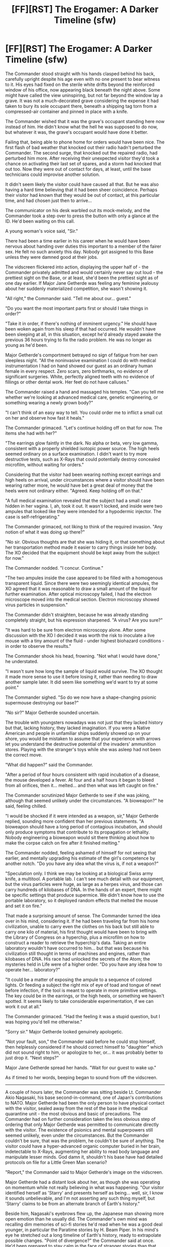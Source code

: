 #+TITLE: [FF][RST] The Erogamer: A Darker Timeline (sfw)

* [FF][RST] The Erogamer: A Darker Timeline (sfw)
:PROPERTIES:
:Author: EliezerYudkowsky
:Score: 74
:DateUnix: 1599262187.0
:DateShort: 2020-Sep-05
:END:
The Commander stood straight with his hands clasped behind his back, carefully upright despite his age even with no one present to bear witness to it. His eyes had fixed on the sterile white drifts beyond the reinforced window of his office, now appearing black beneath the night above. Some might have called the view uninspiring, but not far beyond the window lay a grave. It was not a much-decorated grave considering the expense it had taken to bury its sole occupant there, beneath a shipping tag torn from a compressed-air container and pinned in place with a knife.

The Commander wished that it was the grave's occupant standing here now instead of him. He didn't know what the hell he was supposed to do now, but whatever it was, the grave's occupant would have done it better.

Failing that, being able to phone home for orders would have been nice. The first flash of bad weather that knocked out their radio hadn't perturbed the Commander. The second surge, that knocked out the repaired radio, had perturbed him more. After receiving their unexpected visitor they'd took a chance on activating their last set of spares, and a storm had knocked that out too. Now they were out of contact for days, at least, until the base technicians could improvise another solution.

It didn't seem likely the visitor could have caused all that. But he was also having a hard time believing that it had been sheer coincidence. Perhaps their visitor had known that they would be out of contact, at this particular time, and had chosen just then to arrive...

The communicator on his desk warbled out its mock-melody, and the Commander took a step over to press the button with only a glance at the ID. He'd been waiting on this call.

A young woman's voice said, "Sir."

There had been a time earlier in his career when he would have been nervous about handing over duties this important to a member of the fairer sex. He felt no such anxiety this day. Nobody got assigned to this Base unless they were damned good at their jobs.

The vidscreen flickered into action, displaying the upper half of - the Commander privately admitted and would certainly never say out loud - the prettiest sight on the Base, or at least, she'd been the prettiest sight as of one day earlier. If Major Jane Getherde was feeling any feminine jealousy about her suddenly materialized competition, she wasn't showing it.

"All right," the Commander said. "Tell me about our... guest."

"Do you want the most important parts first or should I take things in order?"

"Take it in order, if there's nothing of imminent urgency." He should have been woken again from his sleep if that had occurred. He wouldn't have been sleeping at all, in this situation, except he'd already stayed awake the previous 36 hours trying to fix the radio problem. He was no longer as young as he'd been.

Major Getherde's comportment betrayed no sign of fatigue from her own sleepless night. "All the noninvasive examination I could do with medical instrumentation I had on hand showed our guest as an ordinary human female in every respect. Zero scars, zero birthmarks, no evidence of significant surgeries. White, perfectly aligned teeth with no evidence of fillings or other dental work. Her feet do not have calluses."

The Commander raised a hand and massaged his temples. "Can you tell me whether we're looking at advanced medical care, genetic engineering, or something wearing a newly grown body?"

"I can't think of an easy way to tell. You could order me to inflict a small cut on her and observe how fast it heals."

The Commander grimaced. "Let's continue holding off on that for now. The items she had with her?"

"The earrings glow faintly in the dark. No alpha or beta, very low gamma, consistent with a properly shielded isotopic power source. The high heels seemed ordinary on a surface examination. I didn't want to try more destructive tests, such as X-Rays that could potentially destroy concealed microfilm, without waiting for orders."

Considering that the visitor had been wearing nothing except earrings and high heels on arrival, under circumstances where a visitor should have been wearing rather more, he would have bet a great deal of money that the heels were not ordinary either. "Agreed. Keep holding off on that."

"A full medical examination revealed that the subject had a small case hidden in her vagina. I, ah, took it out. It wasn't locked, and inside were two ampules that looked like they were intended for a hypodermic injector. The case is self-refrigerating."

The Commander grimaced, not liking to think of the required invasion. "Any notion of what it was doing up there?"

"No sir. Obvious thoughts are that she was hiding it, or that something about her transportation method made it easier to carry things inside her body. The XO decided that the equipment should be kept away from the subject for now."

The Commander nodded. "I concur. Continue."

"The two ampules inside the case appeared to be filled with a homogenous transparent liquid. Since there were two seemingly identical ampules, the XO agreed that it was reasonable to draw a small amount of the liquid for further examination. After optical microscopy failed, I had the electron microscope moved into the medical section. Electron microscopy showed virus particles in suspension."

The Commander didn't straighten, because he was already standing completely straight, but his expression sharpened. "A virus? Are you sure?"

"It was hard to be sure from electron microscopy alone. After some discussion with the XO I decided it was worth the risk to inoculate a live mouse with a tiny amount of the fluid - under highest biohazard conditions - in order to observe the results."

The Commander shook his head, frowning. "Not what I would have done," he understated.

"I wasn't sure how long the sample of liquid would survive. The XO thought it made more sense to use it before losing it, rather than needing to draw another sample later. It did seem like something we'd want to try at some point."

The Commander sighed. "So do we now have a shape-changing psionic supermouse destroying our base?"

"No sir?" Major Getherde sounded uncertain.

The trouble with youngsters nowadays was not just that they lacked history but that, lacking history, they lacked imagination. If you were a Native American and people in unfamiliar ships suddenly showed up on your shore, you would be mistaken to assume that your experience with arrows let you understand the destructive potential of the invaders' ammunition stores. Playing with the stranger's toys while she was asleep had not been the correct move.

"What did happen?" said the Commander.

"After a period of four hours consistent with rapid incubation of a disease, the mouse developed a fever. At four and a half hours it began to bleed from all orifices, then it... melted... and then what was left caught on fire."

The Commander scrutinized Major Getherde to see if she was joking, although that seemed unlikely under the circumstances. "A bioweapon?" he said, feeling chilled.

"I would be shocked if it were intended as a weapon, sir," Major Getherde replied, sounding more confident than her previous statements. "A bioweapon should have a long period of contagious incubation, and should only produce symptoms that contribute to its propagation or lethality. Nobody engineering a bioweapon would sit there thinking about how to make the corpse catch on fire after it finished melting."

The Commander nodded, feeling ashamed of himself for not seeing that earlier, and mentally upgrading his estimate of the girl's competence by another notch. "Do you have any idea what the virus is, if not a weapon?"

"Speculation only. I think we may be looking at a biological Swiss army knife, a multitool. A portable lab. I can't see much detail with our equipment, but the virus particles were huge, as large as a herpes virus, and those can carry hundreds of kilobases of DNA. In the hands of an expert, there might be specific settings that produce supermice. We didn't know how to use the portable laboratory, so it deployed random effects that melted the mouse and set it on fire."

That made a surprising amount of sense. The Commander turned the idea over in his mind, considering it. If he had been traveling far from his home civilization, unable to carry even the clothes on his back but still able to carry one kilo of material, his first thought would have been to bring with the Library of Congress on a hyperchip, plus a microfilm on how to construct a reader to retrieve the hyperchip's data. Taking an entire laboratory wouldn't have occurred to him... but that was because his civilization still thought in terms of machines and engines, rather than kilobases of DNA. His race had unlocked the secrets of the Atom; the mysteries held in Life were of a higher order. "Do you have any idea how to operate her... laboratory?"

"It could be a matter of exposing the ampule to a sequence of colored lights. Or feeding a subject the right mix of eye of toad and tongue of newt before infection, if the tool is meant to operate in more primitive settings. The key could be in the earrings, or the high heels, or something we haven't spotted. It seems likely to take considerable experimentation, if we can work it out at all."

The Commander grimaced. "Had the feeling it was a stupid question, but I was hoping you'd tell me otherwise."

"Sorry sir." Major Getherde looked genuinely apologetic.

"Not your fault, son," the Commander said before he could stop himself, then helplessly considered if he should correct himself to "daughter" which did not sound right to him, or apologize to her, or... it was probably better to just drop it. "Next steps?"

Major Jane Getherde spread her hands. "Wait for our guest to wake up."

As if timed to her words, beeping began to sound from off the vidscreen.

-------------------------

A couple of hours later, the Commander was sitting beside Lt. Commander Akio Nagasaki, his base second-in-command, one of Japan's contributions to NATO. Major Getherde had been the only person to have physical contact with the visitor, sealed away from the rest of the base in the medical quarantine unit - the most obvious and basic of precautions. The Commander had on further consideration taken the less obvious step of ordering that only Major Getherde was permitted to communicate directly with the visitor. The existence of psionics and mental superpowers still seemed unlikely, even under the circumstances. But the Commander couldn't be sure, that was the problem, he couldn't be sure of anything. The visitor could have a hyper-advanced organic computer buried in her brain, indetectable to X-Rays, augmenting her ability to read body language and manipulate lesser minds. God damn it, shouldn't his base have had detailed protocols on file for a Little Green Man scenario?

"Report," the Commander said to Major Getherde's image on the vidscreen.

Major Getherde had a distant look about her, as though she was operating on momentum while not really believing in what was happening. "Our visitor identified herself as 'Starry' and presents herself as being... well, sir, I know it sounds unbelievable, and I'm not asserting any such thing myself, but 'Starry' claims to be from an alternate branch of Earth's history."

Beside him, Nagasaki's eyebrows flew up, the Japanese man showing more open emotion than he usually did. The Commander's own mind was recalling dim memories of sci-fi stories he'd read when he was a good deal younger, in particular the Paratime stories by H. Beam Piper. In his mind's eye he stretched out a long timeline of Earth's history, ready to extrapolate possible changes. "Point of divergence?" the Commander said at once. He'd been prepared to stay calm in the face of stranger stories than that one.

The Major looked taken aback herself at her Commander's lack of shock. "Ah... I'm not sure. Taking everything she said at face value, 'Starry' said she was from the United States of her world, a town called Norville in central California. We don't seem to have a national street map on base, so I couldn't check her knowledge of local roads, but she had Interstate 5 right. Her belief about the current date and year matches ours, minus the day she spent unconscious. She confirmed George Washington as the first President and that Abraham Lincoln won the Civil War. She recognized Eisenhower's name, though she wasn't sure whether he'd been President. Mentioning Harry Truman's name made her say 'Dewey defeats Truman', so that part happened the same way. World War II ended with atom bombs being dropped on, ah..." The Major's eyes darted in the direction that would correspond to Akio Nagasaki on her own vidscreen - an unnecessary concern, but the Major evidently didn't know that. "The same two cities. No recognition of Adlai Stevenson's name, or any later Presidents from our world except Jimmy Carter. She named John F. Kennedy as a President in her own world, one she remembered because he'd been assassinated."

That put the divergence at 1960 or earlier. Part of the Commander's mind was trying out possible stories for what would have changed without Stevenson in power. More of his attention was focused on the further implications of her not knowing whether Eisenhower had been President in her America. "She didn't know her own world's history?" he said.

Major Getherde wore a look of faint disapproval. "She had to think hard to remember the current Speaker of the House - Nancy Pelosi, no idea who that is - and she had no idea at all who her Representative was."

"Amnesia?" Akio said.

"I don't think so, and she didn't seem otherwise stupid or scatterbrained. More like she'd played hooky on all her high school civics classes and her family didn't subscribe to any newspapers."

Akio snorted, mirroring the Major's disapproving look.

The Commander lifted a quelling hand. "Don't judge her when we don't know her circumstances," he stated. God knew there were still some kids, even in America, who legitimately had more urgent concerns than their future civic duties. "The larger implication is that our visitor is not an experienced... parallel-timeline traveler, let's call it, or 'paratimer' for short. I would expect a veteran paratimer to have a wide grasp of history."

"Our visitor seems reluctant to speak of how she got here," Major Getherde said. "But it did seem like her journey might have been... unintended."

Beside him, Akio was frowning. "She brought arong a biorogicar raboratory in her vagina," he said in his accented English. "I doubt she arways carries one in her vagina."

It was a good point. The Commander pondered it. "Her apparent age doesn't square with travel on diplomatic or military business," he said aloud. "A stowaway? A refugee of disaster?"

"Our visitor did seem somewhat in shock when she first woke up." The Major seemed slightly embarrassed. "My first priority was putting a blanket around her and telling her she was safe, which seemed to help."

Akio and the Commander traded glances.

"Continue with the report," the Commander said.

Major Getherde looked down and off-screen, probably at her notes. "Again taking all she says at face value, her timeline is advanced beyond our own in the biological and computational sciences, behind us in atomic energy and space travel. Specifically, her timeline doesn't seem to have developed liquid-phase fission reactors, with drastic consequences for all civilization. She had vague memories of learning about an 'oil crisis' that happened in the 1970s. Global warming is becoming a planet-threatening catastrophe. She didn't recognize the names or models of the first Nerva-series spaceships, and seemed genuinely shocked at the concept of using atomic energy for propulsion. Her first question was about radioactive waste contaminating the atmosphere, and she looked surprised and interested when I said a spaceship's atomic reactor only heated the propellant rather than spraying out fissionable materials." Major Getherde spread her hands to display her own puzzlement at the visitor's puzzlement. "Her world has one space station and that's it. She didn't know its tonnage, or whether it was in low orbit or higher. Her people visited the Moon in the 1960s a few times and then they never went back."

The Commander pursed his lips, loading this scenario in his mental timeline. "I hadn't thought liquid-phase atomics would represent a serious technological bottleneck," he said. "I certainly wouldn't expect the idea of using a reactor to heat inert propellant to be a difficult concept." He glanced at Akio, who might know more.

Akio seemed absorbed in thought. "Both riquid-phase reactors and inert-properrant rockets have great engineering difficuruties," he said eventually. "But I wourud not have expected it to be impossiburu in the face of effort. There is no brirriant invention at the core, only much work."

"It could be a cultural issue," said Major Getherde. "Our visitor seemed to show traces of a superstitious or religious dread about atomic energy."

"Hm," said the Commander. He was by far the oldest person on the Base, the token Experienced Officer appointed to ride herd over much healthier youngsters. Even he wasn't old enough to remember the initial introduction of A-bombs in 1945. Still, he knew that dread of atomic energy had been widespread immediately after. If that attitude had persisted and grown, producing a general retreat from material technology into the realm of the mental and biological... he could see it, the Commander supposed. Especially if their timeline had acquired stronger justifications for fear. "Any large-scale atomic exchanges in their history? Any use of atomic weapons above the deca-kiloton level?"

"I... I'm sorry, sir, I didn't think to ask explicitly. It hadn't occurred to me that she wouldn't have mentioned something like that, if it had happened."

The increased fear would have needed to begin early enough to avert research into liquid-phase atomics, which had begun in the 1960s according to his memory. Truman had still been elected in 1948, with events proceeding similarly enough to duplicate the famous headline... "Maybe ask her about the Korean Invasion in particular," said the Commander. "Truman played a damn tight game there. Using Mark-4s may have gotten the NKs to back off, but a lot of historians worry it could have gone the other way - normalized the general use of nukes in warfare, instead of showing that we were willing to use tac-nukes defensively."

Major Getherde nodded. "I'll ask. However things played out, their Cold War ended in the late 1980s with victory to the West -"

"/How?/" the Commander demanded, leaning forward at the vidscreen as if to press answers out of it. That could be the single most important item of knowledge their visitor had.

"She had only vague ideas. Her rough picture was that the Soviet Union ran out of resources to contend with us and gave up, dissolving into its constituent countries." Major Getherde spread her hands. "The Eastern economies have always been less efficient. As it stands, they're wringing their civilian populations dry to maintain a war footing. Take away everyone's atomic generators, and..."

"Christ," the Commander muttered. "Talk about the mother of all mixed blessings." What he wouldn't have given for a good look at the history shelves of a dozen timelines! If there was a real Paratimer civilization out there, their grasp of history would be chemistry to his Earth's alchemy. A true science that laid out cause and effect with surgical precision, relegating his own historical monographs to poetical essays for the fiction stacks of the library... with an effort, he focused again on the vidscreen. "Maybe I'm being sidetracked from more important issues, but curiosity is eating me alive. What happens after the end of the Cold War?"

Major Getherde hesitated. "Not... not what we'd hoped. My impression is that her United States is also on the verge of dissolution."

A shock of horror went through him. The Commander reminded himself that it wasn't his world... but if there were mistakes that could destroy the West, it was the type of lesson best learned in a single world, once. "What's happening to them? Running out of coal?"

"I..." Major Getherde looked at her notes, and shook her head. "I don't know how to - I don't understand - her attitude towards capitalism versus communism was one of utter despair in both systems. I don't know whether to write it off as teenage nihilism or if her world has been through experiences I can't imagine. I asked if they were having an economic depression. She said that official statistics said no, but it seemed to her like the economy in her city was feeling very sad. And though she didn't say it in so many words, it sounded to me like her America was heading for civil war. As if the only thing holding the USA together had been the Cold War, and once the common enemy was gone, internal divisions began tearing America apart. Political lines more than racial ones, 'reds' versus 'blues'. And it also sounded as if - as if the United States lost interest in its ideals once we didn't have the Soviet Union to contrast ourselves to. People being arrested and held without trial and, and worse. She didn't seem to think other Western countries were better off, and she didn't think the decay was being driven by environmental meltdown or resource exhaustion but by some type of - inward despair, madness, a mass psychological catastrophe of unknown origin. I halfway expected her to describe Martian telepaths launching a psychic assault on all of Terra's sanity like in /War of the Worlds IV/. Some of what she said sounded like a joke, or insane, the most extreme case being that Donald Trump was elected US President in 2016."

"I have not heard of him?" Akio said, glancing in the Commander's direction.

The Commander was trying desperately to keep a straight face. President Donald Trump. Christ, that wasn't funny, it wasn't funny at all, what was wrong with him, that had actually happened in some poor lost timeline out there. There were real people living in that para-Earth, American citizens, his officers would be rightly critical of him if he started laughing. He just hadn't been prepared to encounter those three words in that order.

"Imagine the most vulgar man in the world," the Commander said, once he felt confident in his ability to keep it together. "Donald Trump is twice as vulgar as that. The only reason the Dems would field him for the White House would be if they wanted to horrify Republicans as much as possible." He was tempted to crack a remark about having not thought even the Democratic Party could sink that low, but he restrained himself. It wasn't his world's Democratic Party, and political dialogue was vitriolic enough without mudraking for scandals from multiple timelines.

"Ah... sir, she said Donald Trump was elected on the Republican ticket."

For a second the Commander thought he'd misheard. "Say again."

"Donald Trump is a Republican President in their world."

"Is he a conservative in their timeline?" the Commander said blankly. "Family man, distinguished service record?"

"She had only vague ideas about his policies but said that the main one she remembered was building a giant wall between the United States and Mexico."

Akio and the Commander looked at each other, and both started to speak at the same time. Military protocol being what it was, that meant the Commander went first. "Can you imagine selective developments or non-developments in military technology that would make a new Maginot Line useful to the USA in the event of war on a Mexican front?" the Commander said.

Akio shook his head. "Extreme deemphasis of air power? I have nothing."

The Commander looked at Major Getherde.

"I - I don't think - I don't think we /can/ understand - there's something very wrong with her world. I said that to her outright and she just nodded. The things she said - I can't summarize, it was a gestalt feeling - that was the largest single thing but there were little things too. She's from a timeline where that is what their lives are like."

"Something went wrong with their advanced biotechnorogy," Akio proposed.

The Commander felt the chill all the way to his ankles. His base's reactor needed a more powerful self-destruct.

Major Getherde glanced back down at her notes. "I had a similar thought," she said. "There could be some drug or supplement that everyone was taking, with undiscovered effects on the brain, like the lead-poisoning theory of the fall of Rome. They'd have no way of knowing that what was happening in their timeline wasn't normal."

The Commander thought that the woman might have an unexplored talent for writing psychological horror stories. Christ, what a terrifying thought.

Major Getherde was still talking. "Another possibility is that it has something to do with their more advanced hyperchip technology. 'Starry' said they'd recently developed the false-reality device that's always five years out according to Popular Science - completely surrounding a person with a binocular 3D vidscreen built into a helmet. That could be having an effect on their psychology, I suppose? People losing contact with reality? Or some broader psychiatric syndrome caused by too much contact with the inhuman logic of computers. An emotional reaction, people clinging to instinct and illogic as a form of protest..." Getherde let out a breath. "I keep wondering whether there's some way for our dimension to launch a rescue mission to their dimension, but I have no idea what we'd do once we got there."

"Let's not get that far ahead of ourselves," the Commander said. "Anything else to report?"

"Our guest seemed oddly interested in hearing about," the woman looked uncomfortable, "well, our sexual standards. I think she was surprised when I told her we were, ah, normal. As if she was expecting to arrive in a culture more... licentious." Major Getherde hesitated. "She seemed surprised that I, personally, was making no attempt to force myself on her. Despite the /extreme/ inappropriateness given the age difference /and/ the serious overall situation /and/ my position as a medical doctor, on a /military/ base where both of us were being /recorded at all times/, not to mention that she is effectively our prisoner and protected by /international conventions!/"

"She's a resbian?" Akio said.

The Commander gave the younger man a sideways glance, just to make sure he wasn't leering, but his comport looked as decorous as usual.

"More that she expected /me/ to be homosexual, and - and she thought that's what homosexuals were like!" Major Getherde sounded even more uncomfortable than before.

An intuition tickled at the Commander, born of years of command and experience with subordinates being evasive. He thought again about sci-fi depictions of psionic powers, or implanted hyperchips for reading body language. He needed to ask Major Getherde, in strict confidence and with some urgency, whether the visitor had in fact been right about her - whether the Major had felt a desire to take advantage of their visitor, and properly repressed it. But not with Akio listening. The Japanese were less liberal than modern America about such matters.

"The two packages of virus?" said the Commander, giving the Major a chance to change the subject.

"She seemed surprised that I'd found them at all. Then she said she'd only discuss that with the base commander."

The Commander pursed his lips thoughtfully. It could be a trick to get into his presence. It could also be a legitimate request for any number of excellent reasons. Put Akio in temporary command? The man was as steady as any XO he'd known.

"That reminds me," Major Getherde said. "I'm not sure, but... I think the visitor might have recognized your name when I said it, Commander? She did ask for you by name, after I explained the radio outage and said you were at the top of the current chain of command."

"Ran for President in her timerine, on the Democratic ticket," said Akio, and the Commander shot him a glare.

The Major hesitated. "Actually... I'd have to review the recordings... but in retrospect, I think that mentioning your name was when she stopped acting like I was about to sexually assault her. It was shortly afterward that she first asked for clothing. It's - it's sad that the flag on my uniform wasn't enough. I would have hoped that the Stars and Stripes would mean more than that, even across timelines. Are individual people greater constants than countries? Do genes count for that much? Or fate?" She shook her head. "Sorry, sir, it's hard not to think about - to get distracted by - doctors usually don't have to deal with issues this deep during medical examinations."

"Hmmm..." the Commander hmmmed. Akio's crack there, born of long acquaintance between them and trust enough to jaw about politics, had triggered a thought.

Then the Commander chuckled, unable to help himself despite the severity of the situation.

He'd spotted the joke.

"All right," the Commander said, "I guess I'd better talk with the young lady. Akio, I'm relinquishing command to you pending our recontact with home."

"Sir," Akio said. He hesitated. "Are you certain this is wise?"

"If we trust appearances, this young lady knows one of my alternate selves quite well. Well enough to wind me up some while letting me know that she and I are acquainted. I doubt she made up the story of her dying world from whole cloth, but she did change one detail."

Akio raised his eyebrows again.

The commandant of Heinlein Base leaned back in his chair, an easy motion in the low gravity. Beyond him in the window behind, the searing darkness of the Lunar night stretched out above Mare Imbrium, the white dust blackened beneath it, save where a single spotlight imperishable shone upon the grave of the base's namesake. "/Republican/ President, my ass," said Commander Marcus Adan.


** I'm probably never continuing this, unless I decide to start a story series written in "the Dimension of 1950s Republicanism" without other reference to the Erogamer continuity.

For those who aren't familiar with the style, this is written as "the future as described in pre-1970s science fiction". Including, for example, the fact that Akio speaks with a written accent; I would not otherwise write a story in which somebody had a written accent like that. Or in which I bothered to look in on a military commander's thoughts about whether the medical officer was pretty, etcetera. If either trope strikes a modern reader as jarring, it's meant to be so.

Not posting this to [[https://forum.questionablequesting.com/threads/the-erogamer-original.5465][the original Erogamer on Questionable Questing]] because they have a rule against multiple accounts (which is the kind of rule I usually obey without strong reason otherwise) (so I can't make a throwaway account) and I prefer not to reveal which account there is mine. It might also violate their Rule 8: No Politics, but that's a moot point given the previous one.
:PROPERTIES:
:Author: EliezerYudkowsky
:Score: 42
:DateUnix: 1599262420.0
:DateShort: 2020-Sep-05
:END:

*** I am just */🔥/*/burning/*/🔥/* with curiosity as to what you've posted to questionablequesting.

Fingers crossed that it'll get linked to [[/r/rational][r/rational]] some point in the future.
:PROPERTIES:
:Author: xamueljones
:Score: 5
:DateUnix: 1599369529.0
:DateShort: 2020-Sep-06
:END:

**** Keep in mind the possibility that the answer is “nothing” and this is just another play in Eliezer's “can neither confirm nor deny” playbook.
:PROPERTIES:
:Author: thecommexokid
:Score: 4
:DateUnix: 1599617253.0
:DateShort: 2020-Sep-09
:END:


*** Not sure if it was intentional but your attempt at writing Akio's accent was pretty piss-poor. Japanese-accented English doesn't replace every l in the spelling with an r. Japanese language just doesn't have an l or an r phoneme in it, so English learners often can't remember which one it is when speaking (and it can go either way, so "rabbit"->"labbit" is as likely as "hello"->"herro").

Anyway, words like "would", without an audible l, are not affected.
:PROPERTIES:
:Author: robotowilliam
:Score: 6
:DateUnix: 1600267123.0
:DateShort: 2020-Sep-16
:END:


** If anyone enjoyed this, they might also enjoy Larry Niven's "The Return of William Proxmire," which is a 10 page story that is also about alternate timelines, 1950's Republicanism, and Robert Heinlein.

I couldn't find it hosted anywhere accessible on the internet, so I'm going to include a link to a google docs version that I'll take down in a bit.

[[https://docs.google.com/document/d/1VBfi2dDWLeAoVjDWPKXMtyqSO62hvGByr_Mg-fz2J2k/edit?usp=sharing][Here it is]]
:PROPERTIES:
:Author: thequizzicaleyebrow
:Score: 13
:DateUnix: 1599274873.0
:DateShort: 2020-Sep-05
:END:

*** Diane Duane's short story /Uptown Local/ is in some ways pretty similar.

Though it's also simultaneously /Young Wizards/ fluff (fanfic by the author? She even does self-insert fic on Tumblr), urban fantasy, science fiction, and a Heinlein tribute from a friend. Not sure if there's a free version online, but I'll recommend anything in the setting and this is a great entry point.
:PROPERTIES:
:Author: PeridexisErrant
:Score: 5
:DateUnix: 1599310171.0
:DateShort: 2020-Sep-05
:END:

**** Thanks, I enjoyed that one quite a bit; I read some of the Young Wizards books while growing up, which I think nicely prepared me for some of the commons themes and ideas in rational fiction. It's fun to see that Diane Duane has her own entry in the hyper specific genre of alternate universes, 1950's conservatism, and Heinlein tributes; three examples of that genre is already more than I really would have anticipated, wonder if there's any more
:PROPERTIES:
:Author: thequizzicaleyebrow
:Score: 3
:DateUnix: 1599327208.0
:DateShort: 2020-Sep-05
:END:

***** I think the key is that, well, what else could a Heinlein tribute be? The author's introduction to /Uptown Local/:

#+begin_quote
  Most of my stories are presents for somebody or other. When Jane Yolen asked me to write something for her anthology  Dragons and Dreams, the recipient I had in mind was Robert Heinlein---who (to my complete astonishment and delight) was a fan of the Young Wizards books. It's been impossible to forget the time he brought up  Deep Wizardry in the middle of one phone conversation. “I'm a Navy man,” he said. “We don't like sharks. You made me like that shark.” A pause. “That was a dirty trick.” And his laughter...  

  I miss him.
#+end_quote
:PROPERTIES:
:Author: PeridexisErrant
:Score: 3
:DateUnix: 1599343869.0
:DateShort: 2020-Sep-06
:END:


** Your prose remains very pleasant to read.

I enjoyed the ambiguousness of the title, with the readers probably having differing thoughts than the characters on which timeline is the darker one. It works especially well due to Cindy's canon pessimism coloring the explanations she gave them. Their reactions may have been slightly too strong though. Not sure if I would jump straight to mass scale biological accidents when hearing of Trump's presidency. Granted, as a European, I did feel some disbelief when I heard he was elected.

I am missing the twist at the ending. Marcus is Charles' grandfather, if I recall correctly, and Heinlein is ofc a sci fi writer who in this timeline apparently was a moon base creator instead. But what detail did Cindy change? And what does the last line mean?

Edit: ah, the last line refers to Akio's joking comment. Still don't understand what conclusion the commander reached.
:PROPERTIES:
:Author: foveros
:Score: 10
:DateUnix: 1599267832.0
:DateShort: 2020-Sep-05
:END:

*** Marcus Adan, characterized as an eternally 1950s-style Republican to the point of that being his religion, thinks Starry is joking about Trump being a Republican President, and thinks that her timeline actually had Trump as a Democratic President.

Note that even in our timeline, Trump was a Democratic donor before something got into our water supply.
:PROPERTIES:
:Author: EliezerYudkowsky
:Score: 15
:DateUnix: 1599268425.0
:DateShort: 2020-Sep-05
:END:

**** The spinning in Barry Goldwater's grave is now fast enough that if they hooked him up to a generator it would power the entire state of Arizona. :/
:PROPERTIES:
:Author: CronoDAS
:Score: 6
:DateUnix: 1599282036.0
:DateShort: 2020-Sep-05
:END:


**** My guess is that the same thing happened to him as happened to my dad and countless other adults of his rough age group across the country: rightwing radio/news radicalized him from mostly centrist to insane conspiracy theorist.
:PROPERTIES:
:Author: DaystarEld
:Score: 3
:DateUnix: 1607909819.0
:DateShort: 2020-Dec-14
:END:


** I haven't read the Erogamer, who is Marcus Adan supposed to be? Is this understandable without the original context?
:PROPERTIES:
:Author: Mowtom_
:Score: 7
:DateUnix: 1599276770.0
:DateShort: 2020-Sep-05
:END:

*** Charles Adan is Starry's fiance/primary lover/most important love interest. Marcus Adan is Charles' late grandfather and a person that Charles holds in the utmost respect as a pinnacle of moral virtue and wisdom.

So basically Cindy realized she was in the custody of (and about to meet) her fiance's extremely highly esteemed and respected grandfather, that's why she asked for clothes and stopped thinking she was experiencing a sexy adventure where the guards would molest her.
:PROPERTIES:
:Author: ArisKatsaris
:Score: 10
:DateUnix: 1599328790.0
:DateShort: 2020-Sep-05
:END:

**** I wonder if this is part of the "Hands Across Forever" quest.
:PROPERTIES:
:Author: Nimelennar
:Score: 5
:DateUnix: 1599354830.0
:DateShort: 2020-Sep-06
:END:


*** To be brief, he is the grandfather of the protagonist's Dom, Charles Adan, who is also her primary moral compass reference point. Charles speaks highly of his grandfather often, crediting much of his worldview to Marcus.
:PROPERTIES:
:Author: absolute-black
:Score: 8
:DateUnix: 1599279096.0
:DateShort: 2020-Sep-05
:END:


*** No, he's a character in the original fiction.
:PROPERTIES:
:Author: lordcirth
:Score: 3
:DateUnix: 1599278943.0
:DateShort: 2020-Sep-05
:END:


** thanks for writing this! Did the original Erogamer quest end? I just realized that I have not seen an update here in a long long time
:PROPERTIES:
:Author: Reply_or_Not
:Score: 6
:DateUnix: 1599267602.0
:DateShort: 2020-Sep-05
:END:

*** No. But I may write a final update set and end it soon. I have less free time during the Coronaviral times, rather than more, and the series has been getting harder to write over time.
:PROPERTIES:
:Author: groon_the_walker
:Score: 29
:DateUnix: 1599268255.0
:DateShort: 2020-Sep-05
:END:

**** Damn, that sucks to hear. It's one of my all time favorite stories. If it does end though, I'm wondering, do you have any plans to write anything else?
:PROPERTIES:
:Author: masterax2000
:Score: 11
:DateUnix: 1599272467.0
:DateShort: 2020-Sep-05
:END:


**** woah, the actual author, thanks for doing what you do! while you are here, could i get a link to the official story? my google-fu is failing me
:PROPERTIES:
:Author: Reply_or_Not
:Score: 9
:DateUnix: 1599268349.0
:DateShort: 2020-Sep-05
:END:

***** [[https://forum.questionablequesting.com/threads/the-erogamer-original.5465/]]
:PROPERTIES:
:Author: absolute-black
:Score: 10
:DateUnix: 1599268500.0
:DateShort: 2020-Sep-05
:END:


***** It's failing cause the site, being porn, is registration only and hence not indexed by Google.
:PROPERTIES:
:Author: FeepingCreature
:Score: 6
:DateUnix: 1599297794.0
:DateShort: 2020-Sep-05
:END:


**** This is the worst news I've heard this year.

Take as much time as you need, but please reconsider not making the erogamer all it has potential to be.
:PROPERTIES:
:Author: the_one_butcher
:Score: 6
:DateUnix: 1599329283.0
:DateShort: 2020-Sep-05
:END:


**** Why would you end it? Even if you just put it on hiatus, the story has /so much promise/, I want to see this story continue!
:PROPERTIES:
:Author: Gavinfoxx
:Score: 3
:DateUnix: 1599319230.0
:DateShort: 2020-Sep-05
:END:


**** Yet another vote for hiatus rather than ending. As far as I concerned, it had barely /started/ yet, but even so I would prefer it /not/ to end. As in, if it came to that, I'd rather prefer it be abandoned entirely, rather than end, though of course I wouldn't like either.
:PROPERTIES:
:Author: yourrabbithadwritten
:Score: 3
:DateUnix: 1599526677.0
:DateShort: 2020-Sep-08
:END:


** Wonderfully written, as usual. This makes me want a Three Worlds Collide where instead of aliens it's representatives from three alternate histories (or, from our perspective, our history +2 alternates) colliding.
:PROPERTIES:
:Author: DaystarEld
:Score: 4
:DateUnix: 1607913429.0
:DateShort: 2020-Dec-14
:END:


** After Marc has outlined his speculation, the rejoinder could be:

"It... it might have been the climate. After the Chernobyl nuclear reactor exploded and irradiated Europe we became too afraid of nuclear power to save it. The republican party was backed by corporate interests. When it was determined that we needed to slow down our industry to save the climate, they blocked it. They began to deny the problem. They started lying. If once you tell a lie the truth forever becomes your enemy. Soon they needed to deny science to defend their lie. And all good honest men fled to the democrats."
:PROPERTIES:
:Author: the_one_butcher
:Score: 3
:DateUnix: 1599329068.0
:DateShort: 2020-Sep-05
:END:

*** The other thing that got the Republican party the way it is was Nixon's "Southern Strategy" of appealing to the racist vote. My impression is that by the 1950s there were racists and anti-racists in both parties; racism and civil rights were an important political issue, but not a /partisan/ political issue. When LBJ managed to get the Civil Rights Act through the Senate, he remarked that they had just lost the South for a generation; the Democrats ended up as the party of civil rights and the Republicans eventually turned the South red.
:PROPERTIES:
:Author: CronoDAS
:Score: 5
:DateUnix: 1599711378.0
:DateShort: 2020-Sep-10
:END:


** WAITAMINUTE! Bad weather knocked out the radio? On the MOON???
:PROPERTIES:
:Author: the_one_butcher
:Score: 1
:DateUnix: 1600636240.0
:DateShort: 2020-Sep-21
:END:

*** Solar flares are often referred to as space weather, especially in old science fiction. [[https://en.wikipedia.org/wiki/Space_weather]]
:PROPERTIES:
:Author: EliezerYudkowsky
:Score: 6
:DateUnix: 1600715941.0
:DateShort: 2020-Sep-21
:END:
